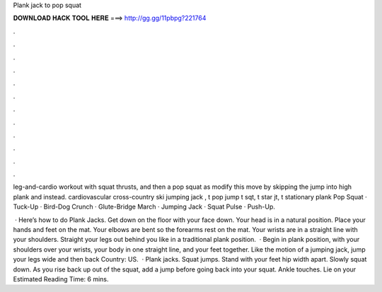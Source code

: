 Plank jack to pop squat



𝐃𝐎𝐖𝐍𝐋𝐎𝐀𝐃 𝐇𝐀𝐂𝐊 𝐓𝐎𝐎𝐋 𝐇𝐄𝐑𝐄 ===> http://gg.gg/11pbpg?221764



.



.



.



.



.



.



.



.



.



.



.



.

leg-and-cardio workout with squat thrusts, and then a pop squat as modify this move by skipping the jump into high plank and instead. cardiovascular cross-country ski jumping jack , t pop jump t sqt, t star jt, t stationary plank  Pop Squat · Tuck-Up · Bird-Dog Crunch · Glute-Bridge March · Jumping Jack · Squat Pulse · Push-Up.

 · Here’s how to do Plank Jacks. Get down on the floor with your face down. Your head is in a natural position. Place your hands and feet on the mat. Your elbows are bent so the forearms rest on the mat. Your wrists are in a straight line with your shoulders. Straight your legs out behind you like in a traditional plank position.  · Begin in plank position, with your shoulders over your wrists, your body in one straight line, and your feet together. Like the motion of a jumping jack, jump your legs wide and then back  Country: US.  · Plank jacks. Squat jumps. Stand with your feet hip width apart. Slowly squat down. As you rise back up out of the squat, add a jump before going back into your squat. Ankle touches. Lie on your Estimated Reading Time: 6 mins.
